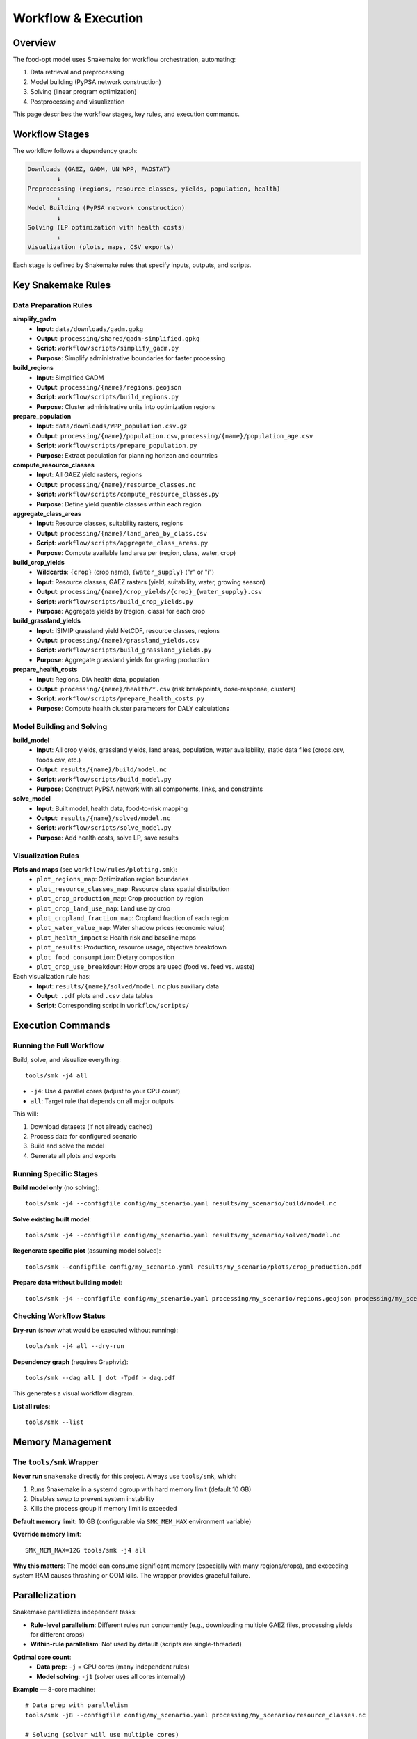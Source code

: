 .. SPDX-FileCopyrightText: 2025 Koen van Greevenbroek
..
.. SPDX-License-Identifier: CC-BY-4.0

Workflow & Execution
====================

Overview
--------

The food-opt model uses Snakemake for workflow orchestration, automating:

1. Data retrieval and preprocessing
2. Model building (PyPSA network construction)
3. Solving (linear program optimization)
4. Postprocessing and visualization

This page describes the workflow stages, key rules, and execution commands.

Workflow Stages
---------------

The workflow follows a dependency graph:

.. code-block:: text

   Downloads (GAEZ, GADM, UN WPP, FAOSTAT)
           ↓
   Preprocessing (regions, resource classes, yields, population, health)
           ↓
   Model Building (PyPSA network construction)
           ↓
   Solving (LP optimization with health costs)
           ↓
   Visualization (plots, maps, CSV exports)

Each stage is defined by Snakemake rules that specify inputs, outputs, and scripts.

Key Snakemake Rules
-------------------

Data Preparation Rules
~~~~~~~~~~~~~~~~~~~~~~

**simplify_gadm**
  * **Input**: ``data/downloads/gadm.gpkg``
  * **Output**: ``processing/shared/gadm-simplified.gpkg``
  * **Script**: ``workflow/scripts/simplify_gadm.py``
  * **Purpose**: Simplify administrative boundaries for faster processing

**build_regions**
  * **Input**: Simplified GADM
  * **Output**: ``processing/{name}/regions.geojson``
  * **Script**: ``workflow/scripts/build_regions.py``
  * **Purpose**: Cluster administrative units into optimization regions

**prepare_population**
  * **Input**: ``data/downloads/WPP_population.csv.gz``
  * **Output**: ``processing/{name}/population.csv``, ``processing/{name}/population_age.csv``
  * **Script**: ``workflow/scripts/prepare_population.py``
  * **Purpose**: Extract population for planning horizon and countries

**compute_resource_classes**
  * **Input**: All GAEZ yield rasters, regions
  * **Output**: ``processing/{name}/resource_classes.nc``
  * **Script**: ``workflow/scripts/compute_resource_classes.py``
  * **Purpose**: Define yield quantile classes within each region

**aggregate_class_areas**
  * **Input**: Resource classes, suitability rasters, regions
  * **Output**: ``processing/{name}/land_area_by_class.csv``
  * **Script**: ``workflow/scripts/aggregate_class_areas.py``
  * **Purpose**: Compute available land area per (region, class, water, crop)

**build_crop_yields**
  * **Wildcards**: ``{crop}`` (crop name), ``{water_supply}`` ("r" or "i")
  * **Input**: Resource classes, GAEZ rasters (yield, suitability, water, growing season)
  * **Output**: ``processing/{name}/crop_yields/{crop}_{water_supply}.csv``
  * **Script**: ``workflow/scripts/build_crop_yields.py``
  * **Purpose**: Aggregate yields by (region, class) for each crop

**build_grassland_yields**
  * **Input**: ISIMIP grassland yield NetCDF, resource classes, regions
  * **Output**: ``processing/{name}/grassland_yields.csv``
  * **Script**: ``workflow/scripts/build_grassland_yields.py``
  * **Purpose**: Aggregate grassland yields for grazing production

**prepare_health_costs**
  * **Input**: Regions, DIA health data, population
  * **Output**: ``processing/{name}/health/*.csv`` (risk breakpoints, dose-response, clusters)
  * **Script**: ``workflow/scripts/prepare_health_costs.py``
  * **Purpose**: Compute health cluster parameters for DALY calculations

Model Building and Solving
~~~~~~~~~~~~~~~~~~~~~~~~~~~

**build_model**
  * **Input**: All crop yields, grassland yields, land areas, population, water availability, static data files (crops.csv, foods.csv, etc.)
  * **Output**: ``results/{name}/build/model.nc``
  * **Script**: ``workflow/scripts/build_model.py``
  * **Purpose**: Construct PyPSA network with all components, links, and constraints

**solve_model**
  * **Input**: Built model, health data, food-to-risk mapping
  * **Output**: ``results/{name}/solved/model.nc``
  * **Script**: ``workflow/scripts/solve_model.py``
  * **Purpose**: Add health costs, solve LP, save results

Visualization Rules
~~~~~~~~~~~~~~~~~~~

**Plots and maps** (see ``workflow/rules/plotting.smk``):
  * ``plot_regions_map``: Optimization region boundaries
  * ``plot_resource_classes_map``: Resource class spatial distribution
  * ``plot_crop_production_map``: Crop production by region
  * ``plot_crop_land_use_map``: Land use by crop
  * ``plot_cropland_fraction_map``: Cropland fraction of each region
  * ``plot_water_value_map``: Water shadow prices (economic value)
  * ``plot_health_impacts``: Health risk and baseline maps
  * ``plot_results``: Production, resource usage, objective breakdown
  * ``plot_food_consumption``: Dietary composition
  * ``plot_crop_use_breakdown``: How crops are used (food vs. feed vs. waste)

Each visualization rule has:
  * **Input**: ``results/{name}/solved/model.nc`` plus auxiliary data
  * **Output**: ``.pdf`` plots and ``.csv`` data tables
  * **Script**: Corresponding script in ``workflow/scripts/``

Execution Commands
------------------

Running the Full Workflow
~~~~~~~~~~~~~~~~~~~~~~~~~~

Build, solve, and visualize everything::

    tools/smk -j4 all

* ``-j4``: Use 4 parallel cores (adjust to your CPU count)
* ``all``: Target rule that depends on all major outputs

This will:

1. Download datasets (if not already cached)
2. Process data for configured scenario
3. Build and solve the model
4. Generate all plots and exports

Running Specific Stages
~~~~~~~~~~~~~~~~~~~~~~~~

**Build model only** (no solving)::

    tools/smk -j4 --configfile config/my_scenario.yaml results/my_scenario/build/model.nc

**Solve existing built model**::

    tools/smk -j4 --configfile config/my_scenario.yaml results/my_scenario/solved/model.nc

**Regenerate specific plot** (assuming model solved)::

    tools/smk --configfile config/my_scenario.yaml results/my_scenario/plots/crop_production.pdf

**Prepare data without building model**::

    tools/smk -j4 --configfile config/my_scenario.yaml processing/my_scenario/regions.geojson processing/my_scenario/resource_classes.nc

Checking Workflow Status
~~~~~~~~~~~~~~~~~~~~~~~~~

**Dry-run** (show what would be executed without running)::

    tools/smk -j4 all --dry-run

**Dependency graph** (requires Graphviz)::

    tools/smk --dag all | dot -Tpdf > dag.pdf

This generates a visual workflow diagram.

**List all rules**::

    tools/smk --list

Memory Management
-----------------

The ``tools/smk`` Wrapper
~~~~~~~~~~~~~~~~~~~~~~~~~

**Never run** ``snakemake`` directly for this project. Always use ``tools/smk``, which:

1. Runs Snakemake in a systemd cgroup with hard memory limit (default 10 GB)
2. Disables swap to prevent system instability
3. Kills the process group if memory limit is exceeded

**Default memory limit**: 10 GB (configurable via ``SMK_MEM_MAX`` environment variable)

**Override memory limit**::

    SMK_MEM_MAX=12G tools/smk -j4 all

**Why this matters**: The model can consume significant memory (especially with many regions/crops), and exceeding system RAM causes thrashing or OOM kills. The wrapper provides graceful failure.

Parallelization
---------------

Snakemake parallelizes independent tasks:

* **Rule-level parallelism**: Different rules run concurrently (e.g., downloading multiple GAEZ files, processing yields for different crops)
* **Within-rule parallelism**: Not used by default (scripts are single-threaded)

**Optimal core count**:
  * **Data prep**: ``-j`` = CPU cores (many independent rules)
  * **Model solving**: ``-j1`` (solver uses all cores internally)

**Example** — 8-core machine::

    # Data prep with parallelism
    tools/smk -j8 --configfile config/my_scenario.yaml processing/my_scenario/resource_classes.nc

    # Solving (solver will use multiple cores)
    tools/smk -j1 --configfile config/my_scenario.yaml results/my_scenario/solved/model.nc

Snakemake automatically detects dependencies and runs tasks in correct order.

Handling Failures
-----------------

**Network downloads fail**:
  * **Cause**: Timeout, connection issues
  * **Solution**: Rerun; Snakemake resumes from where it failed

**Script errors**:
  * **Cause**: Missing data, invalid config, code bug
  * **Solution**: Check error message, fix config/code, rerun

**Memory limit exceeded**:
  * **Cause**: Too many regions, insufficient system RAM
  * **Solution**: Increase ``SMK_MEM_MAX`` or reduce ``aggregation.regions.target_count`` in config

**Solver infeasibility**:
  * **Cause**: Conflicting constraints (e.g., nutritional requirements impossible with available land/crops)
  * **Solution**: Relax constraints, add more crops, increase land availability

Incremental Development
-----------------------

**Workflow philosophy**: Snakemake tracks file modification times and only reruns rules whose inputs changed.

**Example workflow**:

1. Run full workflow: ``tools/smk -j4 all``
2. Modify crop list in config → only crop yield rules rerun
3. Modify solver options → only ``solve_model`` reruns (build model reused)
4. Modify visualization script → only plotting rules rerun

**Force rerun** (ignore timestamps)::

    tools/smk -j4 all --forceall

**Rerun specific rule**::

    tools/smk -j4 --configfile config/my_scenario.yaml results/my_scenario/solved/model.nc --forcerun solve_model

Network Access for Downloads
-----------------------------

Rules that download data (``retrieve_*``) require network access. The ``tools/smk`` wrapper runs in a restricted cgroup by default.

**If downloads fail** due to network restrictions:

1. Confirm you have internet connectivity
2. Check firewall rules
3. Run outside the memory-limited cgroup (not recommended for full workflow)::

       snakemake -j4 data/downloads/gadm.gpkg

   Then use ``tools/smk`` for the rest.

Workflow Customization
----------------------

**Adding a new crop**:

1. Add crop name to ``config.yaml`` ``crops`` list
2. Ensure crop is in ``data/gaez_crop_code_mapping.csv``
3. Rerun: ``tools/smk -j4 all``
4. Snakemake will download new GAEZ files and integrate crop

**Adding a new visualization**:

1. Create script in ``workflow/scripts/plot_*.py``
2. Add rule in ``workflow/rules/plotting.smk``
3. Add output to ``all`` rule dependencies
4. Run: ``tools/smk --configfile config/my_scenario.yaml results/my_scenario/plots/my_new_plot.pdf``

**Changing spatial resolution**:

1. Edit ``aggregation.regions.target_count`` in config
2. Rerun: ``tools/smk -j4 all`` (will rebuild regions and downstream)

Workflow Best Practices
-----------------------

* **Version control**: Commit config changes to track scenario evolution
* **Separate scenarios**: Use different ``name`` values, don't overwrite results
* **Incremental testing**: Test with small region counts (50-100) before full-scale runs
* **Monitor memory**: Watch system resources during first run to gauge memory needs
* **Checkpoint frequently**: For long-running workflows, confirm intermediate outputs (``build/model.nc``) succeed before solving
